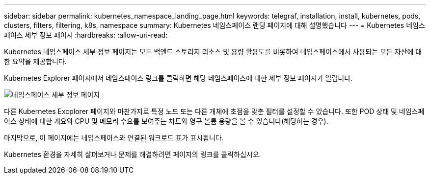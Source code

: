 ---
sidebar: sidebar 
permalink: kubernetes_namespace_landing_page.html 
keywords: telegraf, installation, install, kubernetes, pods, clusters, filters, filtering, k8s, namespace 
summary: Kubernetes 네임스페이스 랜딩 페이지에 대해 설명했습니다 
---
= Kubernetes 네임스페이스 세부 정보 페이지
:hardbreaks:
:allow-uri-read: 


[role="lead"]
Kubernetes 네임스페이스 세부 정보 페이지는 모든 백엔드 스토리지 리소스 및 용량 활용도를 비롯하여 네임스페이스에서 사용되는 모든 자산에 대한 요약을 제공합니다.

Kubernetes Explorer 페이지에서 네임스페이스 링크를 클릭하면 해당 네임스페이스에 대한 세부 정보 페이지가 열립니다.

image:Kubernetes_Namespace_Detail_Example_2.png["네임스페이스 세부 정보 페이지"]

다른 Kubernetes Excplorer 페이지와 마찬가지로 특정 노드 또는 다른 개체에 초점을 맞춘 필터를 설정할 수 있습니다. 또한 POD 상태 및 네임스페이스 상태에 대한 개요와 CPU 및 메모리 수요를 보여주는 차트와 영구 볼륨 용량을 볼 수 있습니다(해당하는 경우).

마지막으로, 이 페이지에는 네임스페이스와 연결된 워크로드 표가 표시됩니다.

Kubernetes 환경을 자세히 살펴보거나 문제를 해결하려면 페이지의 링크를 클릭하십시오.
